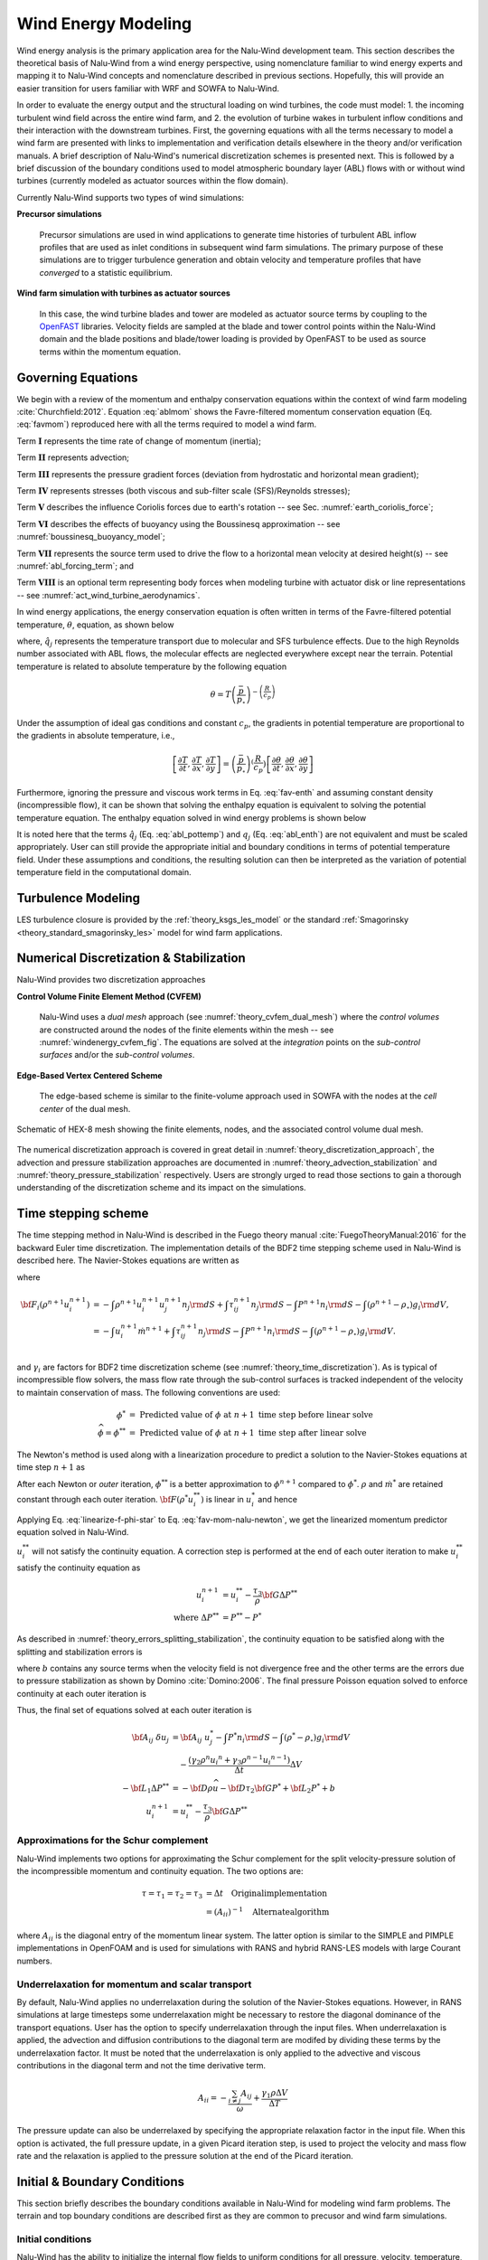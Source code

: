 
Wind Energy Modeling
====================

Wind energy analysis is the primary application area for the Nalu-Wind development
team. This section describes the theoretical basis of Nalu-Wind from a wind energy
perspective, using nomenclature familiar to wind energy experts and mapping it
to Nalu-Wind concepts and nomenclature described in previous sections. Hopefully,
this will provide an easier transition for users familiar with WRF and SOWFA to
Nalu-Wind.

In order to evaluate the energy output and the structural loading on wind
turbines, the code must model: 1. the incoming turbulent wind field across the
entire wind farm, and 2. the evolution of turbine wakes in turbulent inflow
conditions and their interaction with the downstream turbines. First, the
governing equations with all the terms necessary to model a wind farm are
presented with links to implementation and verification details elsewhere in the
theory and/or verification manuals. A brief description of Nalu-Wind's numerical
discretization schemes is presented next. This is followed by a brief discussion
of the boundary conditions used to model atmospheric boundary layer (ABL) flows
with or without wind turbines (currently modeled as actuator sources within the
flow domain).

Currently Nalu-Wind supports two types of wind simulations:

**Precursor simulations**

  Precursor simulations are used in wind applications to generate time histories
  of turbulent ABL inflow profiles that are used as inlet conditions in
  subsequent wind farm simulations. The primary purpose of these simulations are
  to trigger turbulence generation and obtain velocity and temperature profiles
  that have *converged* to a statistic equilibrium.

**Wind farm simulation with turbines as actuator sources**

  In this case, the wind turbine blades and tower are modeled as actuator source
  terms by coupling to the `OpenFAST
  <https://openfast.readthedocs.io/en/master/>`_ libraries. Velocity fields are
  sampled at the blade and tower control points within the Nalu-Wind domain and the
  blade positions and blade/tower loading is provided by OpenFAST to be used as
  source terms within the momentum equation.

Governing Equations
-------------------

We begin with a review of the momentum and enthalpy conservation equations
within the context of wind farm modeling :cite:`Churchfield:2012`. Equation
:eq:`ablmom` shows the Favre-filtered momentum conservation equation (Eq.
:eq:`favmom`) reproduced here with all the terms required to model a wind farm.

.. math::
   :label: ablmom

   \underbrace{\frac{\partial}{\partial t} \left(\bar{\rho}\, \widetilde{u}_i\right)}_\mathbf{I} +
   \underbrace{\frac{\partial}{\partial x_j} \left( \bar{\rho}\, \widetilde{u}_i \widetilde{u}_j \right)}_\mathbf{II} =
     - \underbrace{\frac{\partial p'}{\partial x_j} \delta_{ij}}_\mathbf{III}
     - \underbrace{\frac{\partial \tau_{ij}}{\partial x_j}}_\mathbf{IV}
     - \underbrace{2\bar{\rho}\,\epsilon_{ijk}\,\Omega_ju_k}_\mathbf{V}
     + \underbrace{\left(\bar{\rho} - \rho_\circ \right) g_i}_\mathbf{VI}
     + \underbrace{S^{u}_{i}}_\mathbf{VII} + \underbrace{f^{T}_i}_\mathbf{VIII}

Term :math:`\mathbf{I}` represents the time rate of change of momentum (inertia);

Term :math:`\mathbf{II}` represents advection;

Term :math:`\mathbf{III}` represents the pressure gradient forces (deviation from
hydrostatic and horizontal mean gradient);

Term :math:`\mathbf{IV}` represents stresses (both viscous and sub-filter scale
(SFS)/Reynolds stresses);

Term :math:`\mathbf{V}` describes the influence Coriolis forces due to earth's rotation -- see  Sec. :numref:`earth_coriolis_force`;

Term :math:`\mathbf{VI}` describes the effects of buoyancy using the Boussinesq approximation -- see :numref:`boussinesq_buoyancy_model`;

Term :math:`\mathbf{VII}` represents the source term used to drive the flow to a
horizontal mean velocity at desired height(s) -- see :numref:`abl_forcing_term`; and

Term :math:`\mathbf{VIII}` is an optional term representing body forces when
modeling turbine with actuator disk or line representations -- see
:numref:`act_wind_turbine_aerodynamics`.

In wind energy applications, the energy conservation equation is often written
in terms of the Favre-filtered potential temperature, :math:`\theta`, equation,
as shown below

.. math::
   :label: abl_pottemp

   \frac{\partial}{\partial t} \left(\bar{\rho}\, \widetilde{\theta}\right) +
   \frac{\partial}{\partial x_j} \left(\bar{\rho}\, \widetilde{u}_j \widetilde{\theta} \right) = - \frac{\partial}{\partial x_j} \hat{q}_j

where, :math:`\hat{q}_j` represents the temperature transport due to molecular and SFS
turbulence effects. Due to the high Reynolds number associated with ABL flows,
the molecular effects are neglected everywhere except near the terrain.
Potential temperature is related to absolute temperature by the following
equation

.. math::

   \theta = T \left ( \frac{\bar{p}}{p_\circ} \right)^{-\left(\frac{R}{c_p}\right)}

Under the assumption of ideal gas conditions and constant :math:`c_p`, the gradients in
potential temperature are proportional to the gradients in absolute temperature,
i.e.,

.. math::

   \left[ \frac{\partial T}{\partial t}, \frac{\partial T}{\partial x}, \frac{\partial T}{\partial y} \right] =
   \left( \frac{\bar{p}}{p_\circ} \right)^\left(\frac{R}{c_p}\right) \left[ \frac{\partial \theta}{\partial t}, \frac{\partial \theta}{\partial x}, \frac{\partial \theta}{\partial y} \right]

Furthermore, ignoring the pressure and viscous work terms in Eq. :eq:`fav-enth`
and assuming constant density (incompressible flow), it can be shown that
solving the enthalpy equation is equivalent to solving the potential temperature
equation. The enthalpy equation solved in wind energy problems is shown below

.. math::
   :label: abl_enth

   \frac{\partial}{\partial t} \left(\bar{\rho}\, \widetilde{T}\right) +
   \frac{\partial}{\partial x_j} \left(\bar{\rho}\, \widetilde{u}_j \widetilde{T} \right) = - \frac{\partial}{\partial x_j} q_j

It is noted here that the terms :math:`\hat{q}_j` (Eq. :eq:`abl_pottemp`) and
:math:`q_j` (Eq. :eq:`abl_enth`) are not equivalent and must be scaled
appropriately. User can still provide the appropriate initial and boundary
conditions in terms of potential temperature field. Under these assumptions and
conditions, the resulting solution can then be interpreted as the variation of
potential temperature field in the computational domain.

Turbulence Modeling
-------------------

LES turbulence closure is provided by the :ref:`theory_ksgs_les_model` or the
standard :ref:`Smagorinsky <theory_standard_smagorinsky_les>` model for wind
farm applications.

Numerical Discretization & Stabilization
----------------------------------------

Nalu-Wind provides two discretization approaches

**Control Volume Finite Element Method (CVFEM)**

  Nalu-Wind uses a *dual mesh* approach (see :numref:`theory_cvfem_dual_mesh`) where
  the *control volumes* are constructed around the nodes of the finite elements
  within the mesh -- see :numref:`windenergy_cvfem_fig`. The equations are
  solved at the *integration* points on the *sub-control surfaces* and/or the
  *sub-control volumes*.

**Edge-Based Vertex Centered Scheme**

  The edge-based scheme is similar to the finite-volume approach used in SOWFA
  with the nodes at the *cell center* of the dual mesh.

.. _windenergy_cvfem_fig:

.. figure:: images/we_cvfem_p1.png
   :align: center
   :width: 250px

   Schematic of HEX-8 mesh showing the finite elements, nodes, and the
   associated control volume dual mesh.

The numerical discretization approach is covered in great detail in
:numref:`theory_discretization_approach`, the advection and pressure
stabilization approaches are documented in
:numref:`theory_advection_stabilization` and
:numref:`theory_pressure_stabilization` respectively. Users are strongly urged
to read those sections to gain a thorough understanding of the discretization
scheme and its impact on the simulations.

Time stepping scheme
--------------------

The time stepping method in Nalu-Wind is described in the Fuego theory manual
:cite:`FuegoTheoryManual:2016` for the backward Euler time discretization. The
implementation details of the BDF2 time stepping scheme used in Nalu-Wind is
described here. The Navier-Stokes equations are written as 

.. math::
   :label: fav-mom-nalu

   {\bf F}_i (\rho^{n+1}, u_i^{n+1}, P^{n+1}) - \int \left . \frac{\partial \rho u_i}{\partial t} \right |^{n+1} {\rm d}V &= 0, \\
   {\bf F}_i (\rho^{n+1}, u_i^{n+1}, P^{n+1}) - \frac{ (\gamma_1 \rho^{n+1} {u_i}^{n+1} + \gamma_2 \rho^n {u_i}^{n} + \gamma_3 \rho^n {u_i}^{n-1})}{\Delta t} \Delta V &=0,

where

.. math::

   {\bf F}_i (\rho^{n+1} u_i^{n+1}) &= - \int \rho^{n+1} u_i^{n+1} u_j^{n+1} n_j {\rm d}S  + \int \tau_{ij}^{n+1} n_j {\rm d}S - \int P^{n+1} n_i {\rm d}S - \int \left(\rho^{n+1} - \rho_{\circ} \right) g_i {\rm d}V, \\
   &= - \int u_i^{n+1} \dot{m}^{n+1}  + \int \tau_{ij}^{n+1} n_j {\rm d}S  - \int P^{n+1} n_i {\rm d}S - \int \left(\rho^{n+1} - \rho_{\circ} \right) g_i {\rm d}V. \\


and :math:`\gamma_i` are factors for BDF2 time discretization scheme (see
:numref:`theory_time_discretization`). As is typical of incompressible flow
solvers, the mass flow rate through the sub-control surfaces is tracked
independent of the velocity to maintain conservation of mass. The following
conventions are used:

.. math::

   \phi^* &= \textrm{ Predicted value of } \phi \textrm{ at } n+1 \textrm{ time step before linear solve} \\
   \widehat{\phi} = \phi^{**} &= \textrm{ Predicted value of } \phi \textrm{ at } n+1 \textrm{ time step after linear solve}


The Newton's method is used along with a linearization procedure to predict a
solution to the Navier-Stokes equations at time step :math:`n+1` as

.. math::
   :label: fav-mom-nalu-newton

   \mathbf{A}_{ij} \; \delta u_{j} &= {\bf F}_i^{*} - \frac{ (\gamma_1 \rho^{*} {u_i}^{*} + \gamma_2 \rho^n {u_i}^{n} + \gamma_3 \rho^n {u_i}^{n-1})}{\Delta t} \Delta V, \\
   \textrm{where } \delta u_{j} &= u_i^{**} - u_i^*, \\
   \mathbf{A}_{ij} &= \left ( \frac{ \gamma_1 \rho^{*}}{\Delta t} \Delta V \delta_{ij} - \left . \frac{\partial F_i}{\partial u_j} \right |^{*} \right ), \\
   \textrm{and } {\bf F}_i^{*} &= - \int u_i^* \dot{m}^*  + \int \tau_{ij}^* n_j {\rm d}S  - \int P^* n_i {\rm d}S - \int \left(\rho^* - \rho_{\circ} \right) g_i {\rm d}V.


After each Newton or *outer* iteration, :math:`\phi^{**}` is a better approximation to :math:`\phi^{n+1}` compared to :math:`\phi^*`. :math:`\rho*` and :math:`\dot{m}^*` are retained constant through each outer iteration. :math:`{\bf F} (\rho^{*} u_i^{**})` is linear in :math:`u_i^*` and hence

.. math::
   :label: linearize-f-phi-star

   {\bf F}_i^* = \left . \frac{\partial F_i}{\partial u_j} \right |^{*} u_j^{*} - \int P^{*} n_i {\rm d}S - \int \left(\rho^{*} - \rho_{\circ} \right) g_i {\rm d}V

Applying Eq. :eq:`linearize-f-phi-star` to Eq. :eq:`fav-mom-nalu-newton`, we get the
linearized momentum predictor equation solved in Nalu-Wind.

.. math::
   :label: fav-mom-nalu-linearize-f

   {\bf A}_{ij} \; \delta u_j &= \left . \frac{\partial F_i}{\partial u_j} \right |^{*} u_j^{*} - \int P^{*} n_i {\rm d}S - \int \left(\rho^{*} - \rho_{\circ} \right) g_i {\rm d}V  \\
   & \quad \quad  - \frac{ (\gamma_1 \rho^{*} {u_i}^{*} + \gamma_2 \rho^{n} {u_i}^{n} + \gamma_3 \rho^{n-1} {u_i}^{n-1})}{\Delta t} \Delta V \\
   {\bf A}_{ij} \; \delta u_j &= \left (\frac{ \gamma_1 \rho^{*}}{\Delta t} \Delta V \delta_{ij} - \left . \frac{\partial F_i}{\partial u_j} \right |^{*} \right ) {u_j}^{*} - \int P^{*} n_i {\rm d}S - \int \left(\rho^{*} - \rho_{\circ} \right) g_i {\rm d}V \\
   & \quad - \frac{ (\gamma_2 \rho^{n} {u_i}^{n} + \gamma_3 \rho^{n-1} {u_i}^{n-1})}{\Delta t} \Delta V  \\
   {\bf A}_{ij} \; \delta u_j & = {\bf A}_{ij} \; u_j^{*} - \int P^{*} n_i {\rm d}S - \int \left(\rho^{*} - \rho_{\circ} \right) g_i {\rm d}V \\
   & \quad - \frac{ (\gamma_2 \rho^{n} {u_i}^{n} + \gamma_3 \rho^{n-1} {u_i}^{n-1})}{\Delta t} \Delta V

:math:`u_i^{**}` will not satisfy the continuity equation. A correction step is
performed at the end of each outer iteration to make :math:`u_i^{**}`
satisfy the continuity equation as

.. math::

   u_i^{n+1} &= u_i^{**} - \frac{\tau_3}{\rho} {\bf G} \Delta P^{**} \\
   \textrm{where } \Delta P^{**} &= P^{**} - P^*


As described in :numref:`theory_errors_splitting_stabilization`, the continuity
equation to be satisfied along with the splitting and stabilization errors is

.. math::
   :label: eq-continuity

   {\bf D } \rho u^{**} = b + \left ({\bf L_1} - {\bf D} \tau_3 {\bf G} \right ) \Delta P^{**} + \left ({\bf L_2} - {\bf D} \tau_2 {\bf G} \right ) P^{*}

where :math:`b` contains any source terms when the velocity field is not
divergence free and the other terms are the errors due to pressure stabilization
as shown by Domino :cite:`Domino:2006`. The final pressure Poisson equation
solved to enforce continuity at each outer iteration is

.. math::
   :label: eq-pressure

   u^{n+1} &= u^{**} - \frac{\tau_3}{\rho} {\bf G} \Delta P^{**} \\
   b + \left ({\bf L_1} - {\bf D} \tau_3 {\bf G} \right ) \Delta P^{**} &+ \left ({\bf L_2} - {\bf D} \tau_2 {\bf G} \right ) P^{*} \\
   &= {\bf D}(\rho u^{n+1}) = {\bf D} ( \rho \widehat{u}) - {\bf D }( \tau_3 {\bf G} \Delta P^{**} ) \\
   b + {\bf L_1} \Delta P^{**} &= {\bf D} (\rho \widehat{u}) - \left ({\bf L_2} - {\bf D} \tau_2 {\bf G} \right ) P^{*} \\
   -{\bf L_1} \Delta P^{**} &= {\bf D} \rho \widehat{u} + {\bf D} \tau_2 {\bf G} P^{*} - {\bf L_2} P^{*} \\
   -{\bf L_1} \Delta P^{**} &= - {\bf D} \rho \widehat{u} - {\bf D} \tau_2 {\bf G} P^{*} + {\bf L_2} P^{*} + b

Thus, the final set of equations solved at each outer iteration is

.. math::

   {\bf A}_{ij} \; \delta u_j & = {\bf A}_{ij} \; u_j^{*} - \int P^{*} n_i {\rm d}S - \int \left(\rho^{*} - \rho_{\circ} \right) g_i {\rm d}V \\
   & \quad - \frac{ (\gamma_2 \rho^{n} {u_i}^{n} + \gamma_3 \rho^{n-1} {u_i}^{n-1})}{\Delta t} \Delta V \\
   -{\bf L_1} \Delta P^{**} &= - {\bf D} \rho \widehat{u} - {\bf D} \tau_2 {\bf G} P^{*} + {\bf L_2} P^{*} + b \\
   u_i^{n+1} &= u_i^{**} - \frac{\tau_3}{\rho} {\bf G} \Delta P^{**}

Approximations for the Schur complement
~~~~~~~~~~~~~~~~~~~~~~~~~~~~~~~~~~~~~~~

Nalu-Wind implements two options for approximating the Schur complement for the
split velocity-pressure solution of the incompressible momentum and continuity
equation. The two options are:

.. math::

   \tau = \tau_1 = \tau_2 = \tau_3 &= \Delta t \quad \mathrm{Original implementation}\\
   & = (A_{ii})^{-1} \quad \mathrm{Alternate algorithm}

where :math:`A_{ii}` is the diagonal entry of the momentum linear system. The
latter option is similar to the SIMPLE and PIMPLE implementations in OpenFOAM
and is used for simulations with RANS and hybrid RANS-LES models with large
Courant numbers.

Underrelaxation for momentum and scalar transport
~~~~~~~~~~~~~~~~~~~~~~~~~~~~~~~~~~~~~~~~~~~~~~~~~

By default, Nalu-Wind applies no underrelaxation during the solution of the
Navier-Stokes equations. However, in RANS simulations at large timesteps some
underrelaxation might be necessary to restore the diagonal dominance of the
transport equations. User has the option to specify underrelaxation through the
input files. When underrelaxation is applied, the advection and diffusion
contributions to the diagonal term are modifed by dividing these terms by the
underrelaxation factor. It must be noted that the underrelaxation is only
applied to the advective and viscous contributions in the diagonal term and not
the time derivative term.

.. math::

   A_{ii} = -\frac{\sum_{i \neq j} A_{ij}}{\omega} + \frac{\gamma_1 \rho \Delta V}{\Delta T}

The pressure update can also be underrelaxed by specifying the appropriate
relaxation factor in the input file. When this option is activated, the full
pressure update, in a given Picard iteration step, is used to project the
velocity and mass flow rate and the relaxation is applied to the pressure
solution at the end of the Picard iteration.

Initial & Boundary Conditions
-----------------------------

This section briefly describes the boundary conditions available in Nalu-Wind for
modeling wind farm problems. The terrain and top boundary conditions are
described first as they are common to precusor and wind farm simulations.

Initial conditions
~~~~~~~~~~~~~~~~~~

Nalu-Wind has the ability to initialize the internal flow fields to uniform
conditions for all pressure, velocity, temperature, and TKE (:math:`k`) in the
:inpfile:`input file <initial_conditions.constant>`. Nalu-Wind also provides a *user
function* to add perturbations to the velocity field to trigger turbulence
generation during precursor simulations. To specify more complex flow field
conditions, a temperature profile with a capping inversion for example, users
are referred to pre-processing utilities available in `NaluWindUtils
<http://naluwindutils.readthedocs.io/en/latest/>`_ library.

Terrain (Wall) boundary condition
~~~~~~~~~~~~~~~~~~~~~~~~~~~~~~~~~~

Users are referred to :numref:`abl_surface_conditions` for the treatment of the
terrain BC using roughness models. For enthalpy, users can provide a surface heat
flux for modeling stratified flows.

Top boundary condition
~~~~~~~~~~~~~~~~~~~~~~

For problems with minimal streamline curvature near the upper boundary 
(e.g. nearly flat terrain, negligible turbine blockage), a 
:ref:`symmetry BC <theory_symmetry_bc>` (slip wall) can be when modeling 
wind farm problems. By default a zero vertical temperature gradient will
be imposed for the enthalpy equation when the symmetry boundary condition
is used.  If a non-zero normal temperature gradient is required to
drive the flow to a desired temperaure profile, e.g., a capping inversion,
then the :ref:`abltop BC <theory_abltop_bc>` can be used.  In this case
the user_data input normal_temperature_gradient: value will set the normal
temperature gradient to value at the top boundary.

For cases with significant terrain features or significant turbine blockage,
the :ref:`abltop BC <theory_abltop_bc>` can also be used to achieve an 
open boundary that allows for both inflows and outflows at the domain
top.  See the :ref:`abltop BC <theory_abltop_bc>` documentation for details.

Inlet conditions
~~~~~~~~~~~~~~~~

Time histories of inflow velocity and temperaure profiles can be provided as
inputs (via I/O transfer) to drive the wind farm simulation with the desired
flow conditions. See :numref:`verification_abl_prescribed_inflow` for more
details on this capability. Driving a wind farm simulation using velocity and
temperature fields from a mesoscale (WRF) simulation would require an additional
pre-processing steps with the `wrftonalu
<http://naluwindutils.readthedocs.io/en/latest/user/wrftonalu.html>`_ utility.

Outlet conditions
~~~~~~~~~~~~~~~~~

See the description of :ref:`open BC <theory_open_bc>` for detailed description
of the outlet BC implementation. For wind energy problems, it is necessary to
activate the global mass correction as a single value of pressure across the
boundary layer is not apprpriate in the presence of buoyancy effects. It might
also be necessary to fix the reference pressure at an interior node in order to
ensure that the Pressure Poisson solver is well conditioned.

.. _act_wind_turbine_aerodynamics:

Wind Turbine Modeling
---------------------

Wind turbine rotor and tower aerodynamic effects are modeled using actuator
source representations. Compared to resolving the geometry of the turbine,
actuator modeling alleviates the need for a complex body-fitted meshes, can
relax time step restrictions, and eliminates the need for turbulence modeling at
the turbine surfaces. This comes at the expense of a loss of fine-scale detail,
for example, the boundary layers of the wind turbine surfaces are not resolved.
However, actuator methods well represent wind turbine wakes in the mid to far
downstream regions where wake interactions are important.

Actuator methods usually fall within the classes of disks, lines, surface, or
some blend between the disk and line (i.e., the swept actuator line). Most
commonly, the force over the actuator is computed, and then applied as a
body-force source term, :math:`f_i` (Term :math:`\mathbf{VIII}`), to the
Favre-filtered momentum equation (Eq. :eq:`ablmom`).

The body-force term :math:`f_i` is volumetric and is a force per unit
volume. The actuator forces, :math:`F'_i`, are not volumetric. They exist along
lines or on surfaces and are force per unit length or area. Therefore, a
projection function, :math:`g`, is used to project the actuator forces into the
fluid volume as volumetric forces. A simple and commonly used projection
function is a uniform Gaussian as proposed by Sorensen and Shen
:cite:`Sorensen:2002`,

.. math:: g(\vec{r}) = \frac{1}{\pi^{3/2} \epsilon^3} e^{-\left( \left| \vec{r} \right|/\epsilon \right)^2},

where :math:`\vec{r}` is the position vector between the fluid point of
interest to a particular point on the actuator, and :math:`\epsilon` is
the width of the Gaussian, that determines how diluted the body force
become. As an example, for an actuator line extending from :math:`l=0`
to :math:`L`, the body force at point :math:`(x,y,z)` due to the line is
given by

.. math::
   :label: force-integral

   f_i(x,y,z) = \int_0^L g\left(\vec{r}\left(l\right)\right) F'_i\left(l\right) \: \textrm{d} l.


Here, the projection function’s position vector is a function of
position on the actuator line. The part of the line nearest to the point in
the fluid at :math:`(x,y,z)` has most weight.

The force along an actuator line or over an actuator disk is often
computed using blade element theory, where it is convenient to discretize
the actuator into a set of elements. For example, with the actuator line,
the line is broken into discrete line segments, and the force at the center
of each element, :math:`F_i^k`, is computed. Here, :math:`k` is the actuator
element index. These actuator points are independent of the fluid mesh.
The point forces are then projected onto the fluid mesh using the Gaussian
projection function, :math:`g(\vec{r})`, as described above.
This is convenient because the integral given in Equation
:eq:`force-integral` can become the summation

.. math::
   :label: force-summation

   f_i(x,y,z) = \sum_{k=0}^N g(\vec{r}^k) F_i^k.


This summation well approximates the integral given in Equation
:eq:`force-integral` so long as the ratio of actuator element size to
projection function width :math:`\epsilon` does not exceed a certain threshold.

Presently, Nalu-Wind uses an actuator line representation to model the effects of
turbine on the flow field; however, the class hierarchy is designed with the
potential to add other actuator source terms such as actuator disk, swept
actuator line and actuator surface capability in the future. The
:class:`ActuatorLineFAST <sierra::nalu::ActuatorLineFAST>` class couples Nalu-Wind
with NREL's OpenFAST for actuator line simulations of wind turbines. OpenFAST is
a aero-hydro-servo-elastic tool to model wind turbine developed by the National
Renewable Energy Laboratory (NREL). The :class:`ActuatorLineFAST
<sierra::nalu::ActuatorLineFAST>` class allows Nalu-Wind to interface as an inflow
module to OpenFAST by supplying the velocity field information.

Nalu-Wind -- OpenFAST Coupling Algorithm
~~~~~~~~~~~~~~~~~~~~~~~~~~~~~~~~~~~~~~~~

A nacelle model is implemented using a Gaussian drag body force. The model
implements a drag force in a direction opposite to velocity field at the center
of the Gaussian.
The width of the Gaussian kernel is determined using the reference
area and drag coefficient of the nacelle as shown by Martinez-Tossas.
:cite:`Martinez-Tossas2017`

.. math::

   \epsilon_d = \sqrt{2 \, c_d \, A/ \pi}


where :math:`c_d` is the drag coefficient,
and
:math:`A` is the reference area.
This value of :math:`\epsilon_d` ensures that the momentum thickness of the
generated wake is of the right size.
The velocity sampled at the center of the Gaussian is corrected
to obtain the upstream velocity.

.. math::

   {\widetilde{u}_i}_\infty = \frac{1}{1 -
                               c_d \, A / (4 \, \pi \, \epsilon_d^2)}
                               {\widetilde{u}_i}_c


where :math:`\widetilde{u_i}_c` is the velocity at the center of the Gaussian
and :math:`{\widetilde{u}_i}_\infty` is the free-stream velocity used to compute
the drag force.
The drag body force is then

.. math::

   f_d(x,y,z) = \frac{1}{2} \, c_d \, A\, {\widetilde{u}_i}_\infty^2 \,
                \frac{1}{\pi^{3/2} \epsilon_d^3} e^{-|\vec{r}|^2/\epsilon_d^2}


where :math:`\vec{r}` is the position vector between the fluid point of
interest and the center of the Gaussian force.

The actuator line implementation allows for flexible blades that are not
necessarily straight (pre-bend and sweep). The current implementation requires a
fixed time step when coupled to OpenFAST, but allows the time step in Nalu-Wind to be
an integral multiple of the OpenFAST time step. At present, a simple time lagged
FSI model is used to interface Nalu-Wind with the turbine model in OpenFAST:

  + The velocity at time step at time step :math:`n` is sampled at the actuator
    points and sent to OpenFAST,
  + OpenFAST advances the turbines up-to the next Nalu-Wind time step :math:`n+1`,
  + The body forces at the actuator points are converted to the source terms of the momentum 
    equation to advance Nalu-Wind to the next time step :math:`n+1`.
    
This FSI algorithm is expected to be only first order accurate in time. We are
currently working on improving the FSI coupling scheme to be second order
accurate in time.

Nalu-Wind -- Actuator Disk Model via OpenFAST
~~~~~~~~~~~~~~~~~~~~~~~~~~~~~~~~~~~~~~~~~~~~~

An actuator disk model is implemented in Nalu-Wind by using an OpenFAST actuator line to 
sample the flow and compute the forcing.  The actuator line is held stationary which leads
to computational savings during execution because there is only 1 search operation in the 
initial setup.

The forces are gathered at each actuator line point, and the total force at each discrete 
radial location (:math:`r_j` where :math:`j \in [1,N_R]`) is computed using 
:eq:`diskTotalForce`.

.. math::

   :label: diskTotalForce
   \mathbf{F}_{total}(r_j) = \sum_{i=1}^{N_B} \mathbf{F}(r_j, \theta_i)

where :math:`N_B` and :math:`N_R` are the number of blades and number of radial points 
respectively. 

:math:`\mathbf{F}_{total}(r_j)` is then spread evenly across the original actuator line points
and additional 'swept-points' that are added in between the actuator lines. The swept-points
can either be non-uniformly or uniformly distributed along the azimuthal direction (left and right
images in figure :numref:`actdisk-sample-fig`).  The non-uniform distribution uses the distance 
between points along the embedded actuator line blades as the arc-length between points in the
azimuthal direction.  This is the default behavior.  If uniform spacing is desired then 
`num_swept_pts` must be specified in the input deck.  This is the number of points between 
the actuator lines, so in figure :numref:`actdisk-sample-fig` the `num_swept_pts` is 3.

.. _actdisk-sample-fig:

.. figure:: images/actuatorDisk.png
   :align: center
   :width: 250px

   Actuator Disk with non-uniform (left) and uniform (right) sampling in the azimuthal direction.

The force that is spread across all the points at a given radius is then calculated as
:eq:`diskAppliedForce`.

.. math::

   :label: diskAppliedForce
   \mathbf{f}(r_j) = \frac{\mathbf{F}_{total}(r_j)}{N_B*(N_{S,j}+1)}

where :math:`N_{S,j}` is the number of swept points for a given radius.  The index j is used
because this value varies between radii when non-uniform azimuthal sampling is applied.

